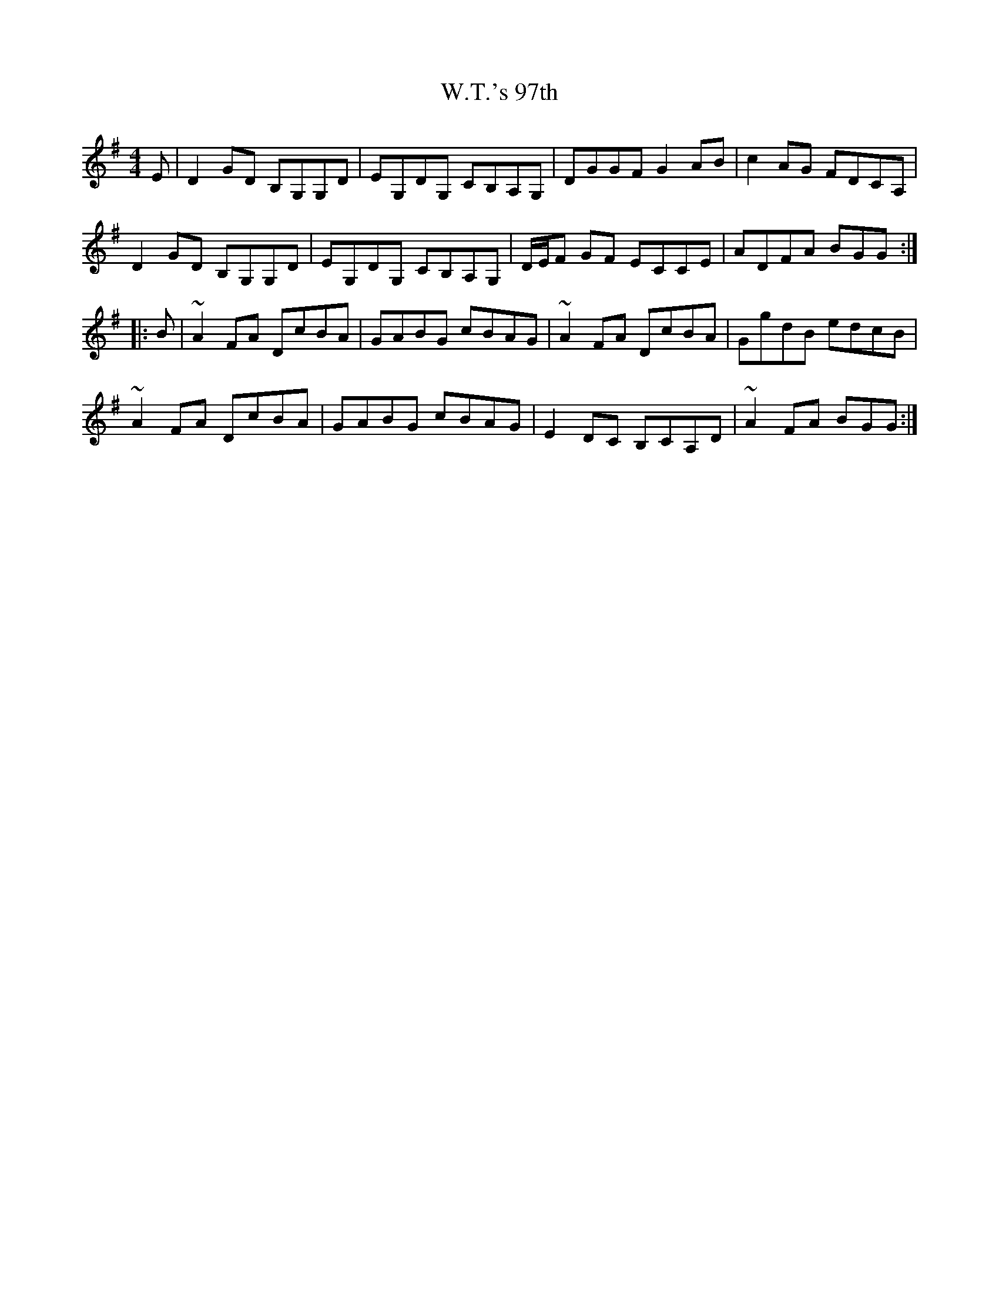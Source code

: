 X: 41895
T: W.T.'s 97th
R: reel
M: 4/4
K: Gmajor
E|D2GD B,G,G,D|EG,DG, CB,A,G,|DGGF G2AB|c2AG FDCA,|
D2GD B,G,G,D|EG,DG, CB,A,G,|D/E/F GF ECCE|ADFA BGG:|
|:B|~A2FA DcBA|GABG cBAG|~A2FA DcBA|GgdB edcB|
~A2FA DcBA|GABG cBAG|E2DC B,CA,D|~A2FA BGG:|


